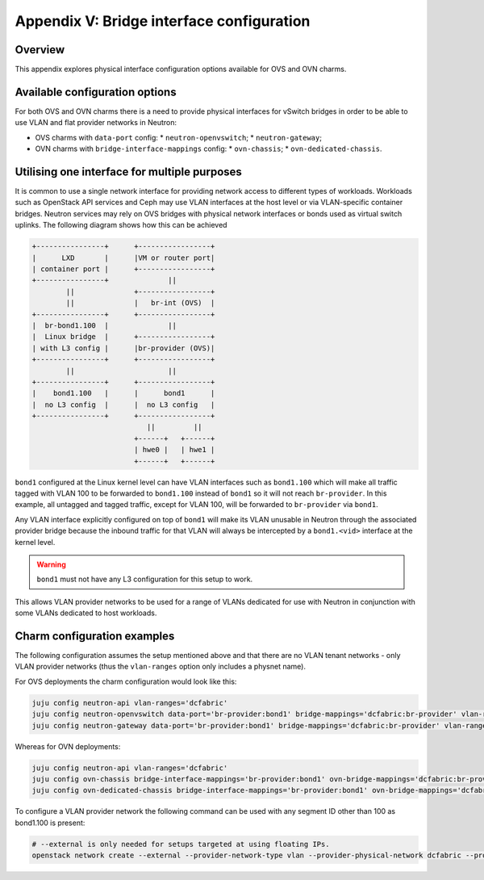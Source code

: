 ==========================================
Appendix V: Bridge interface configuration
==========================================

Overview
--------

This appendix explores physical interface configuration options available for
OVS and OVN charms.

Available configuration options
-------------------------------

For both OVS and OVN charms there is a need to provide physical interfaces for
vSwitch bridges in order to be able to use VLAN and flat provider networks in
Neutron:

* OVS charms with ``data-port`` config:
  * ``neutron-openvswitch``;
  * ``neutron-gateway``;
* OVN charms with ``bridge-interface-mappings`` config:
  * ``ovn-chassis``;
  * ``ovn-dedicated-chassis``.

Utilising one interface for multiple purposes
---------------------------------------------

It is common to use a single network interface for providing network access to
different types of workloads. Workloads such as OpenStack API services and Ceph
may use VLAN interfaces at the host level or via VLAN-specific container
bridges. Neutron services may rely on OVS bridges with physical network
interfaces or bonds used as virtual switch uplinks. The following diagram shows
how this can be achieved

.. code-block:: console

   +----------------+      +-----------------+
   |      LXD       |      |VM or router port|
   | container port |      +-----------------+
   +----------------+              ||
           ||              +-----------------+
           ||              |   br-int (OVS)  |
   +----------------+      +-----------------+
   |  br-bond1.100  |              ||
   |  Linux bridge  |      +-----------------+
   | with L3 config |      |br-provider (OVS)|
   +----------------+      +-----------------+
           ||                      ||
   +----------------+      +-----------------+
   |    bond1.100   |      |      bond1      |
   |  no L3 config  |      |  no L3 config   |
   +----------------+      +-----------------+
                              ||         ||
                           +------+   +------+
                           | hwe0 |   | hwe1 |
                           +------+   +------+

``bond1`` configured at the Linux kernel level can have VLAN interfaces
such as ``bond1.100`` which will make all traffic tagged with VLAN 100 to be
forwarded to ``bond1.100`` instead of ``bond1`` so it will not reach
``br-provider``. In this example, all untagged and tagged traffic, except for
VLAN 100, will be forwarded to ``br-provider`` via ``bond1``.

Any VLAN interface explicitly configured on top of ``bond1`` will make its
VLAN unusable in Neutron through the associated provider bridge because the
inbound traffic for that VLAN will always be intercepted by a ``bond1.<vid>``
interface at the kernel level.

.. warning::

   ``bond1`` must not have any L3 configuration for this setup to work.

This allows VLAN provider networks to be used for a range of VLANs dedicated
for use with Neutron in conjunction with some VLANs dedicated to host workloads.


Charm configuration examples
----------------------------

The following configuration assumes the setup mentioned above and that there
are no VLAN tenant networks - only VLAN provider networks (thus the
``vlan-ranges`` option only includes a physnet name).

For OVS deployments the charm configuration would look like this:

.. code-block:: none

   juju config neutron-api vlan-ranges='dcfabric'
   juju config neutron-openvswitch data-port='br-provider:bond1' bridge-mappings='dcfabric:br-provider' vlan-ranges='dcfabric'
   juju config neutron-gateway data-port='br-provider:bond1' bridge-mappings='dcfabric:br-provider' vlan-ranges='dcfabric'

Whereas for OVN deployments:

.. code-block:: none

   juju config neutron-api vlan-ranges='dcfabric'
   juju config ovn-chassis bridge-interface-mappings='br-provider:bond1' ovn-bridge-mappings='dcfabric:br-provider'
   juju config ovn-dedicated-chassis bridge-interface-mappings='br-provider:bond1' ovn-bridge-mappings='dcfabric:br-provider'

To configure a VLAN provider network the following command can be used with any
segment ID other than 100 as bond1.100 is present:

.. code-block:: none

   # --external is only needed for setups targeted at using floating IPs.
   openstack network create --external --provider-network-type vlan --provider-physical-network dcfabric --provider-segment 99
